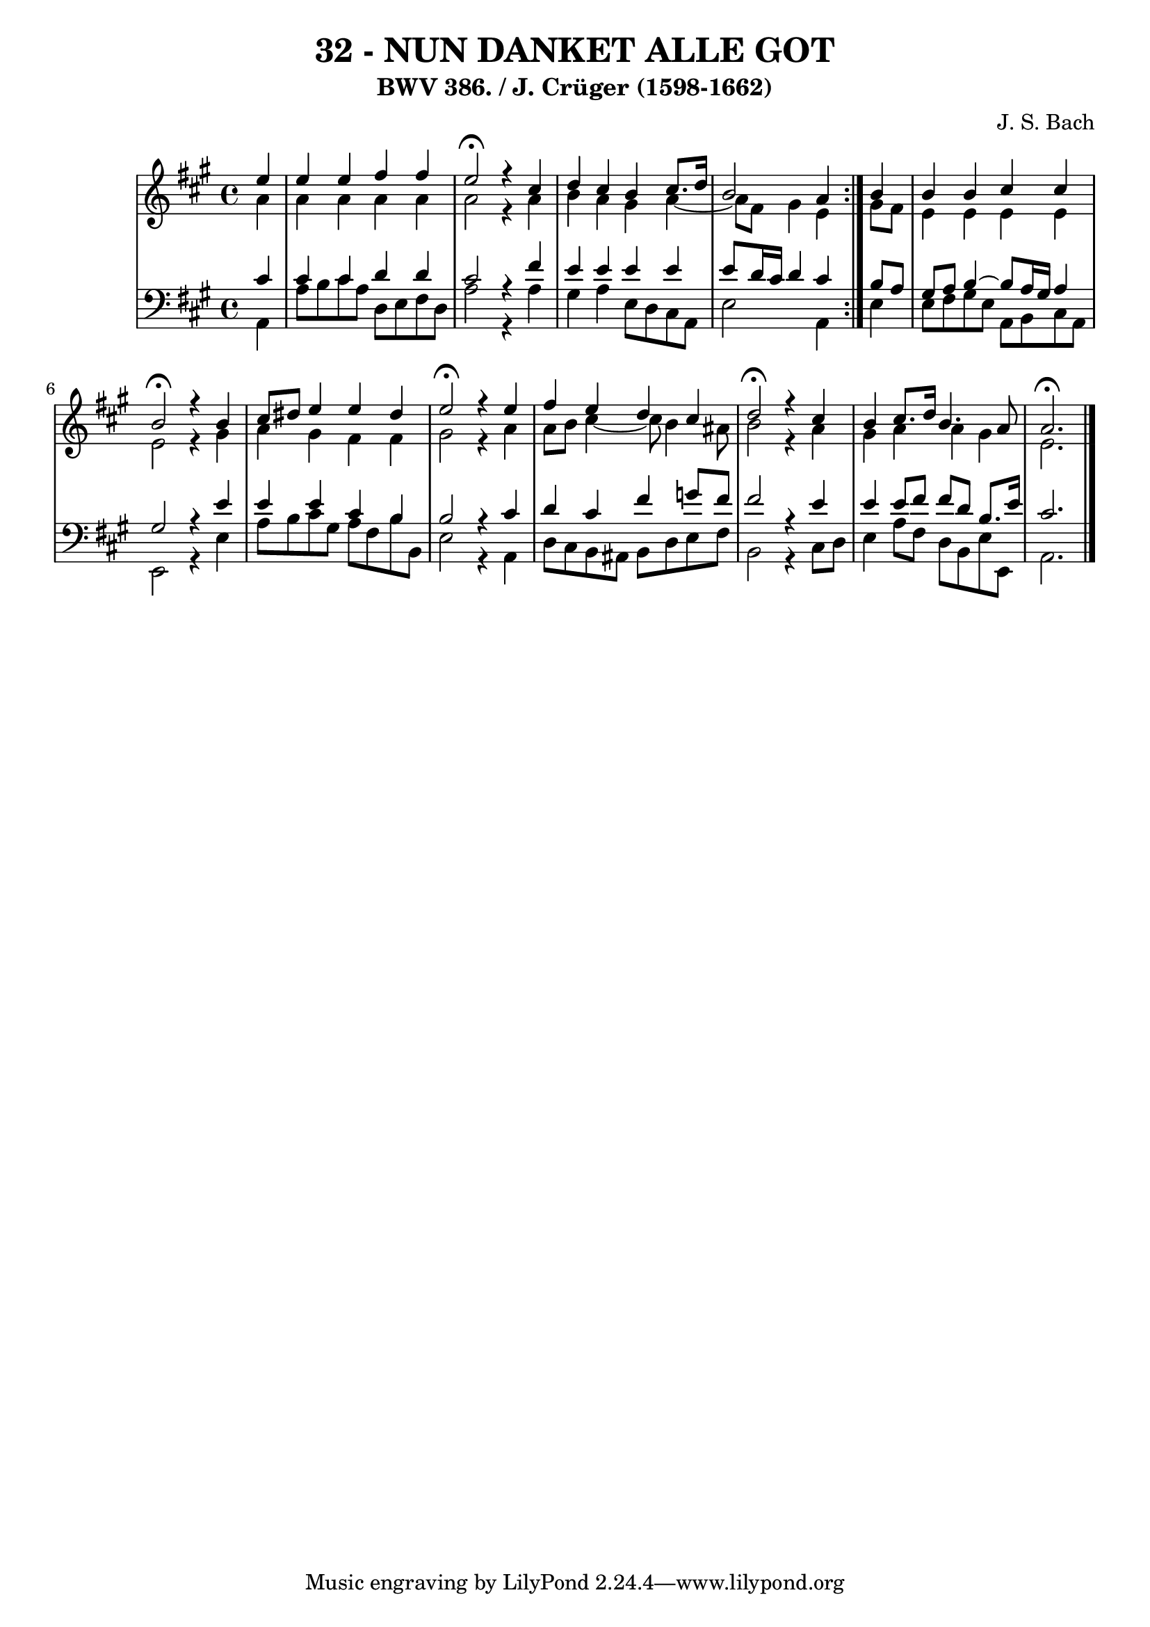 \version "2.10.33"

\header {
  title = "32 - NUN DANKET ALLE GOT"
  subtitle = "BWV 386. / J. Crüger (1598-1662)"
  composer = "J. S. Bach"
}


global = {
  \time 4/4
  \key a \major
}


soprano = \relative c'' {
  \repeat volta 2 {
    \partial 4 e4 
    e4 e4 fis4 fis4 
    e2 \fermata r4 cis4 
    d4 cis4 b4 cis8. d16 
    b2 a4 } b4 
  b4 b4 cis4 cis4   %5
  b2 \fermata r4 b4 
  cis8 dis8 e4 e4 dis4 
  e2 \fermata r4 e4 
  fis4 e4 d4 cis4 
  d2 \fermata r4 cis4   %10
  b4 cis8. d16 b4. a8 
  a2. \fermata
}

alto = \relative c'' {
  \repeat volta 2 {
    \partial 4 a4 
    a4 a4 a4 a4 
    a2 r4 a4 
    b4 a4 gis4 a4~ 
    a8 fis8 gis4 e4 } gis8 fis8 
  e4 e4 e4 e4   %5
  e2 r4 gis4 
  a4 gis4 fis4 fis4 
  gis2 r4 a4 
  a8 b8 cis4~ cis8 b4 ais8 
  b2 r4 a4   %10
  gis4 a4 a4 gis4 
  e2. 
}

tenor = \relative c' {
  \repeat volta 2 {
    \partial 4 cis4 
    cis4 cis4 d4 d4 
    cis2 r4 fis4 
    e4 e4 e4 e4 
    e8 d16 cis16 d4 cis4 } b8 a8 
  gis8 a8 b4~ b8 a16 gis16 a4   %5
  gis2 r4 e'4 
  e4 e4 cis4 b4 
  b2 r4 cis4 
  d4 cis4 fis4 g8 fis8 
  fis2 r4 e4   %10
  e4 e8 fis8 fis8 d8 b8. e16 
  cis2. 
}

baixo = \relative c {
  \repeat volta 2 {
    \partial 4 a4 
    a'8 b8 cis8 a8 d,8 e8 fis8 d8 
    a'2 r4 a4 
    gis4 a4 e8 d8 cis8 a8 
    e'2 a,4 } e'4 
  e8 fis8 gis8 e8 a,8 b8 cis8 a8   %5
  e2 r4 e'4 
  a8 b8 cis8 gis8 a8 fis8 b8 b,8 
  e2 r4 a,4 
  d8 cis8 b8 ais8 b8 d8 e8 fis8 
  b,2 r4 cis8 d8   %10
  e4 a8 fis8 d8 b8 e8 e,8 
  a2. 
}

\score {
  <<
    \new StaffGroup <<
      \override StaffGroup.SystemStartBracket #'style = #'line 
      \new Staff {
        <<
          \global
          \new Voice = "soprano" { \voiceOne \soprano }
          \new Voice = "alto" { \voiceTwo \alto }
        >>
      }
      \new Staff {
        <<
          \global
          \clef "bass"
          \new Voice = "tenor" {\voiceOne \tenor }
          \new Voice = "baixo" { \voiceTwo \baixo \bar "|."}
        >>
      }
    >>
  >>
  \layout {}
  \midi {}
}
